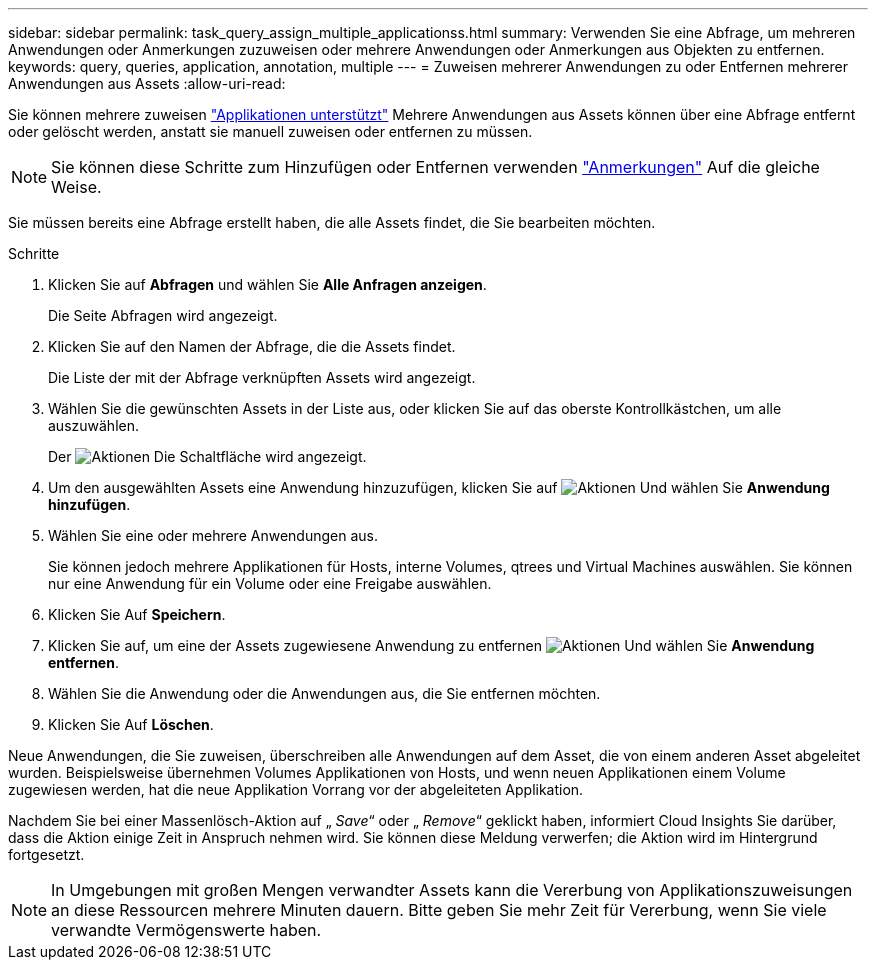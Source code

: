 ---
sidebar: sidebar 
permalink: task_query_assign_multiple_applicationss.html 
summary: Verwenden Sie eine Abfrage, um mehreren Anwendungen oder Anmerkungen zuzuweisen oder mehrere Anwendungen oder Anmerkungen aus Objekten zu entfernen. 
keywords: query, queries, application, annotation, multiple 
---
= Zuweisen mehrerer Anwendungen zu oder Entfernen mehrerer Anwendungen aus Assets
:allow-uri-read: 


[role="lead"]
Sie können mehrere zuweisen link:task_create_application.html["Applikationen unterstützt"] Mehrere Anwendungen aus Assets können über eine Abfrage entfernt oder gelöscht werden, anstatt sie manuell zuweisen oder entfernen zu müssen.


NOTE: Sie können diese Schritte zum Hinzufügen oder Entfernen verwenden link:task_defining_annotations.html["Anmerkungen"] Auf die gleiche Weise.

Sie müssen bereits eine Abfrage erstellt haben, die alle Assets findet, die Sie bearbeiten möchten.

.Schritte
. Klicken Sie auf *Abfragen* und wählen Sie *Alle Anfragen anzeigen*.
+
Die Seite Abfragen wird angezeigt.

. Klicken Sie auf den Namen der Abfrage, die die Assets findet.
+
Die Liste der mit der Abfrage verknüpften Assets wird angezeigt.

. Wählen Sie die gewünschten Assets in der Liste aus, oder klicken Sie auf das oberste Kontrollkästchen, um alle auszuwählen.
+
Der image:BulkActions.png["Aktionen"] Die Schaltfläche wird angezeigt.

. Um den ausgewählten Assets eine Anwendung hinzuzufügen, klicken Sie auf image:BulkActions.png["Aktionen"] Und wählen Sie *Anwendung hinzufügen*.
. Wählen Sie eine oder mehrere Anwendungen aus.
+
Sie können jedoch mehrere Applikationen für Hosts, interne Volumes, qtrees und Virtual Machines auswählen. Sie können nur eine Anwendung für ein Volume oder eine Freigabe auswählen.

. Klicken Sie Auf *Speichern*.
. Klicken Sie auf, um eine der Assets zugewiesene Anwendung zu entfernen image:BulkActions.png["Aktionen"] Und wählen Sie *Anwendung entfernen*.
. Wählen Sie die Anwendung oder die Anwendungen aus, die Sie entfernen möchten.
. Klicken Sie Auf *Löschen*.


Neue Anwendungen, die Sie zuweisen, überschreiben alle Anwendungen auf dem Asset, die von einem anderen Asset abgeleitet wurden. Beispielsweise übernehmen Volumes Applikationen von Hosts, und wenn neuen Applikationen einem Volume zugewiesen werden, hat die neue Applikation Vorrang vor der abgeleiteten Applikation.

Nachdem Sie bei einer Massenlösch-Aktion auf „ _Save_“ oder „ _Remove_“ geklickt haben, informiert Cloud Insights Sie darüber, dass die Aktion einige Zeit in Anspruch nehmen wird. Sie können diese Meldung verwerfen; die Aktion wird im Hintergrund fortgesetzt.


NOTE: In Umgebungen mit großen Mengen verwandter Assets kann die Vererbung von Applikationszuweisungen an diese Ressourcen mehrere Minuten dauern. Bitte geben Sie mehr Zeit für Vererbung, wenn Sie viele verwandte Vermögenswerte haben.
